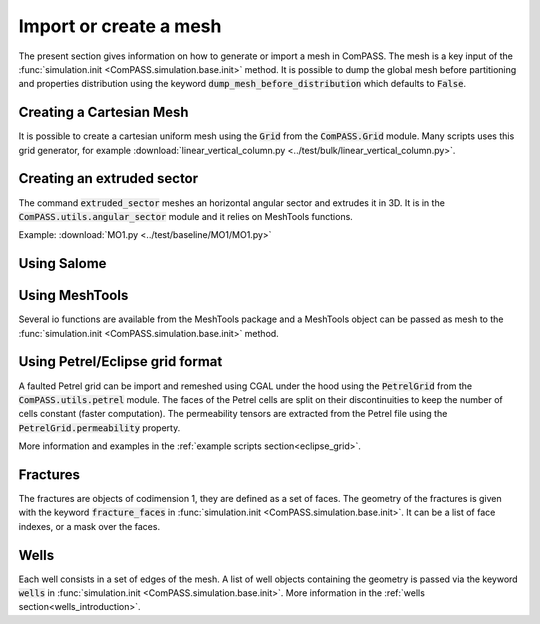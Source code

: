 .. _setting_up_mesh:

Import or create a mesh
=======================

The present section gives information on how to generate or import a mesh in ComPASS.
The mesh is a key input of the :func:`simulation.init <ComPASS.simulation.base.init>` method.
It is possible to dump the global mesh before partitioning and properties distribution using
the keyword :code:`dump_mesh_before_distribution` which defaults to :code:`False`.


Creating a Cartesian Mesh
-------------------------

It is possible to create a cartesian uniform mesh using the :code:`Grid` from the :code:`ComPASS.Grid` module.
Many scripts uses this grid generator, for example :download:`linear_vertical_column.py <../test/bulk/linear_vertical_column.py>`.

Creating an extruded sector
---------------------------
The command :code:`extruded_sector` meshes an horizontal angular sector and extrudes it in 3D.
It is in the :code:`ComPASS.utils.angular_sector` module and it relies on MeshTools functions.

Example: :download:`MO1.py <../test/baseline/MO1/MO1.py>`


Using Salome
------------


Using MeshTools
---------------

Several io functions are available from the MeshTools package and a MeshTools object can be
passed as mesh to the :func:`simulation.init <ComPASS.simulation.base.init>` method.


Using Petrel/Eclipse grid format
--------------------------------

A faulted Petrel grid can be import and remeshed using CGAL under the hood using the :code:`PetrelGrid` from the :code:`ComPASS.utils.petrel` module.
The faces of the Petrel cells are split on their discontinuities to keep the number of cells constant (faster computation).
The permeability tensors are extracted from the Petrel file using the :code:`PetrelGrid.permeability` property.

More information and examples in the :ref:`example scripts section<eclipse_grid>`.

Fractures
---------
The fractures are objects of codimension 1, they are defined as a set of faces.
The geometry of the fractures is given with the keyword :code:`fracture_faces` in :func:`simulation.init <ComPASS.simulation.base.init>`.
It can be a list of face indexes, or a mask over the faces.

Wells
-----
Each well consists in a set of edges of the mesh. A list of well objects containing the geometry is passed via the keyword :code:`wells` in :func:`simulation.init <ComPASS.simulation.base.init>`.
More information in the :ref:`wells section<wells_introduction>`.
